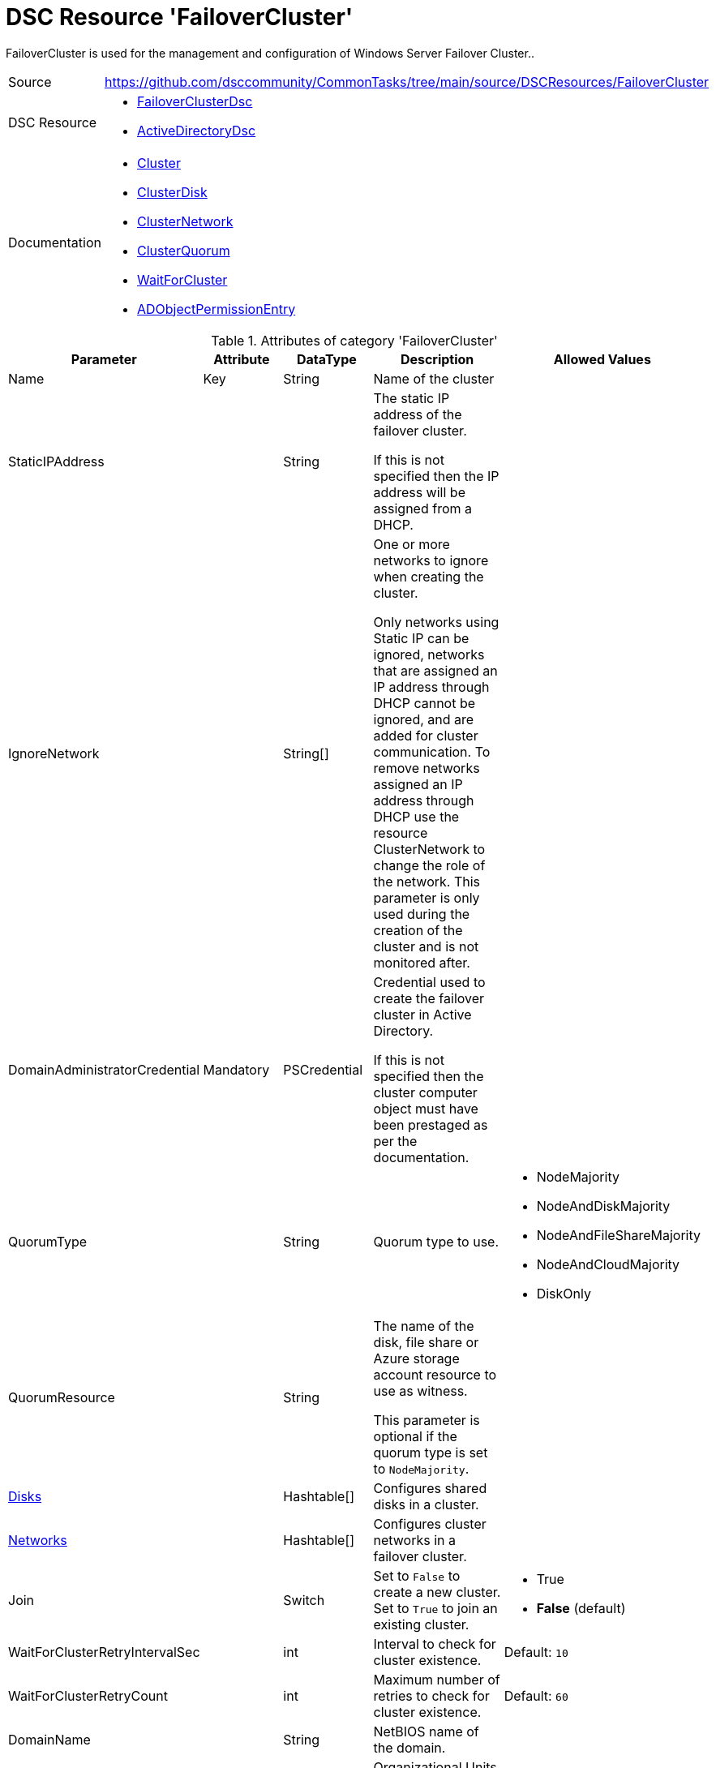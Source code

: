 // CommonTasks YAML Reference: FailoverCluster
// ===========================================

:YmlCategory: FailoverCluster

:abstract:    {YmlCategory} is used for the management and configuration of Windows Server Failover Cluster..

[#dscyml_failovercluster, {YmlCategory}]
= DSC Resource '{YmlCategory}'


[[dscyml_failovercluster_abstract, {abstract}]]
{abstract}


[cols="1,3a" options="autowidth" caption=]
|===
| Source         | https://github.com/dsccommunity/CommonTasks/tree/main/source/DSCResources/FailoverCluster
| DSC Resource   | - https://github.com/dsccommunity/FailoverClusterDsc[FailoverClusterDsc]
                   - https://github.com/dsccommunity/ActiveDirectoryDsc[ActiveDirectoryDsc]
| Documentation  | - https://github.com/dsccommunity/FailoverClusterDsc/wiki/Cluster[Cluster]
                   - https://github.com/dsccommunity/FailoverClusterDsc/wiki/ClusterDisk[ClusterDisk]
                   - https://github.com/dsccommunity/FailoverClusterDsc/wiki/ClusterNetwork[ClusterNetwork]
                   - https://github.com/dsccommunity/FailoverClusterDsc/wiki/ClusterQuorum[ClusterQuorum]
                   - https://github.com/dsccommunity/FailoverClusterDsc/wiki/WaitForCluster[WaitForCluster]
                   - https://github.com/dsccommunity/ActiveDirectoryDsc/wiki/ADObjectPermissionEntry[ADObjectPermissionEntry]
|===


.Attributes of category '{YmlCategory}'
[cols="1,1,1,2a,1a" options="header"]
|===
| Parameter
| Attribute
| DataType
| Description
| Allowed Values

| Name
| Key
| String
| Name of the cluster
|

| StaticIPAddress
|
| String
| The static IP address of the failover cluster.

If this is not specified then the IP address will be assigned from a DHCP.
|

| IgnoreNetwork
|
| String[]
| One or more networks to ignore when creating the cluster.

Only networks using Static IP can be ignored, networks that are assigned an IP address through DHCP cannot be ignored, and are added for cluster communication.
To remove networks assigned an IP address through DHCP use the resource ClusterNetwork to change the role of the network.
This parameter is only used during the creation of the cluster and is not monitored after.
|

| DomainAdministratorCredential
| Mandatory
| PSCredential
| Credential used to create the failover cluster in Active Directory.

If this is not specified then the cluster computer object must have been prestaged as per the documentation.
|

| QuorumType
|
| String
| Quorum type to use.
| - NodeMajority
  - NodeAndDiskMajority
  - NodeAndFileShareMajority
  - NodeAndCloudMajority
  - DiskOnly

| QuorumResource
|
| String
| The name of the disk, file share or Azure storage account resource to use as witness.

This parameter is optional if the quorum type is set to `NodeMajority`.
|

| [[dscyml_failovercluster_disks, {YmlCategory}/Disks]]<<dscyml_failovercluster_disks_details, Disks>>
|
| Hashtable[]
| Configures shared disks in a cluster.
|

| [[dscyml_failovercluster_networks, {YmlCategory}/Networks]]<<dscyml_failovercluster_networks_details, Networks>>
|
| Hashtable[]
| Configures cluster networks in a failover cluster.
|

| Join
|
| Switch
| Set to `False` to create a new cluster. +
  Set to `True` to join an existing cluster.
| - True
  - *False* (default)

| WaitForClusterRetryIntervalSec
|
| int
| Interval to check for cluster existence.
| Default: `10`

| WaitForClusterRetryCount
|
| int
| Maximum number of retries to check for cluster existence.
| Default: `60`

| DomainName
|
| String
| NetBIOS name of the domain.
|

| OrganizationalUnitDn
|
| String
| Organizational Units (OU) within the domain.

This is required in order to create cluster roles.
When creating a cluster role the cluster service is creating the needed computer accounts.
|

|===


[[dscyml_failovercluster_disks_details]]
.Attributes of DSC Resource '<<dscyml_failovercluster_disks>>'
[cols="1,1,1,2a,1a" options="header"]
|===
| Parameter
| Attribute
| DataType
| Description
| Allowed Values

| Number
| Key
| String
| The disk number of the cluster disk.
|

| Label
|
| String
| The disk label that should be assigned to the disk on the Failover Cluster disk resource.
|

| Ensure
|
| String
| Define if the cluster disk should be added (`Present`) or removed.
| - *Present* (default)
  - Absent

|===


[[dscyml_failovercluster_networks_details]]
.Attributes of DSC Resource '<<dscyml_failovercluster_networks>>'
[cols="1,1,1,2a,1a" options="header"]
|===
| Parameter
| Attribute
| DataType
| Description
| Allowed Values

| Address
| Key
| String
| The address for the cluster network in the format `10.0.0.0`.
|

| AddressMask
| Key
| String
| The address mask for the cluster network in the format `255.255.255.0`.
|

| Name
|
| String
| The name of the cluster network.

If the cluster network name is not in desired state it will be renamed to match this name.
|

| Role
|
| String
| The role of the cluster network.

If the cluster network role is not in desired state it will change to match this role.

The cluster network role can be set to either the value 0, 1 or 3.

- 0 -> Do not allow cluster network communication
- 1 -> Allow cluster network communication only
- 3 -> Allow cluster network communication and client connectivity
| - 0
  - 1
  - 3

| Metric
|
| String
| The metric number for the cluster network.

If the cluster network metric number is not in desired state it will be changed to match this metric number.	
|

|===


.Example
[source, yaml]
----
FailoverCluster:
  Name: Cluster1
  StaticIPAddress: 10.0.0.1
  IgnoreNetwork:
    - 172.168.2.0/24
    - 192.168.12.0/16
  DomainAdministratorCredential: '[ENC=PE9ianMgVmVyc2lvbj0...=]'
  DomainName: contoso.com
  OrganizationalUnitDn: OU=Servers,DC=contoso,DC=com
  QuorumType: NodeAndDiskMajority
  QuorumResource: Disk5
  Disks:
    - Number: 1
      Label: Disk1
    - Number: 2
      Label: Disk2
    - Number: 3
      Label: Disk3
    - Number: 4
      Label: Disk4
    - Number: 5
      Label: Disk5
  Networks:
    - Address:     192.168.0.0
      AddressMask: 255.255.255.0
      Name:        ClusterCom
      Role:        3
    - Address:     192.168.1.0
      AddressMask: 255.255.255.0
      Name:        NoClusterCom
      Role:        0
----


.Recommended Lookup Options in `Datum.yml` (Excerpt)
[source, yaml]
----
lookup_options:

  FailoverCluster:
    merge_hash: deep
  FailoverCluster\Disks:
    merge_hash_array: UniqueKeyValTuples
    merge_options:
      tuple_keys:
        - Number
  FailoverCluster\Networks:
    merge_hash_array: UniqueKeyValTuples
    merge_options:
      tuple_keys:
        - Address
        - AddressMask
----